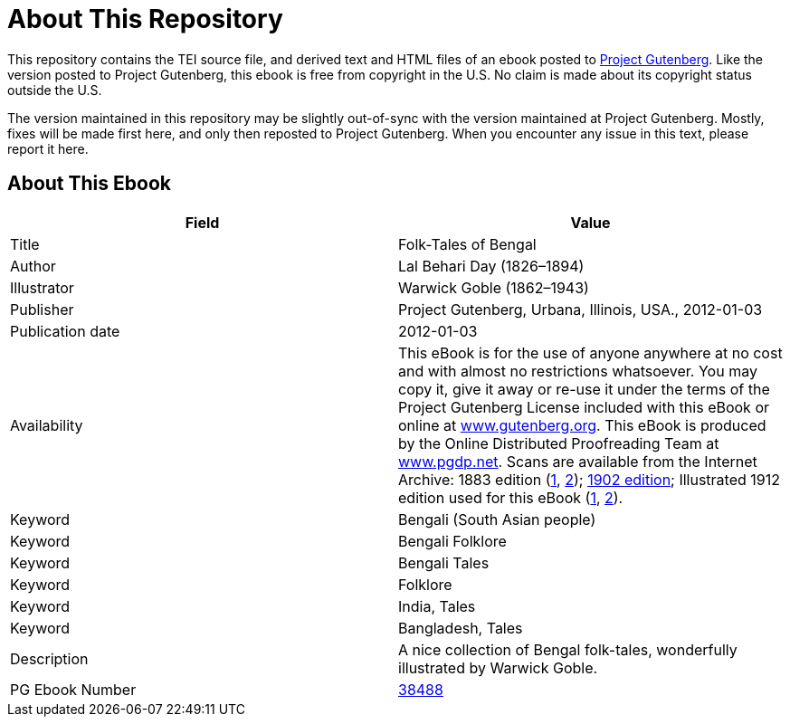 = About This Repository

This repository contains the TEI source file, and derived text and HTML files of an ebook posted to https://www.gutenberg.org/[Project Gutenberg]. Like the version posted to Project Gutenberg, this ebook is free from copyright in the U.S. No claim is made about its copyright status outside the U.S.

The version maintained in this repository may be slightly out-of-sync with the version maintained at Project Gutenberg. Mostly, fixes will be made first here, and only then reposted to Project Gutenberg. When you encounter any issue in this text, please report it here.

== About This Ebook

|===
|Field |Value

|Title |Folk-Tales of Bengal
|Author |Lal Behari Day (1826–1894)
|Illustrator |Warwick Goble (1862–1943)
|Publisher |Project Gutenberg, Urbana, Illinois, USA., 2012-01-03
|Publication date |2012-01-03
|Availability |This eBook is for the use of anyone anywhere at no cost and with almost no restrictions whatsoever. You may copy it, give it away or re-use it under the terms of the Project Gutenberg License included with this eBook or online at https://www.gutenberg.org/[www.gutenberg.org]. This eBook is produced by the Online Distributed Proofreading Team at https://www.pgdp.net/[www.pgdp.net]. Scans are available from the Internet Archive: 1883 edition (https://www.archive.org/details/cu31924024159604[1], https://www.archive.org/details/folktalesbengal00daygoog[2]); https://www.archive.org/details/folktalesofbenga019703mbp[1902 edition]; Illustrated 1912 edition used for this eBook (https://www.archive.org/details/folktalesofbenga00dayl[1], https://www.archive.org/details/folktalesofbenga00dayluoft[2]).
|Keyword |Bengali (South Asian people)
|Keyword |Bengali Folklore
|Keyword |Bengali Tales
|Keyword |Folklore
|Keyword |India, Tales
|Keyword |Bangladesh, Tales
|Description |A nice collection of Bengal folk-tales, wonderfully illustrated by Warwick Goble.
|PG Ebook Number |https://www.gutenberg.org/ebooks/38488[38488]
|===
